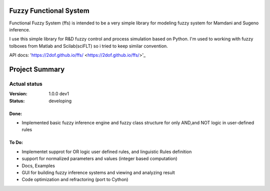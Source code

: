 Fuzzy Functional System
=======================
Functional Fuzzy System (ffs) is intended to be a very simple library for modeling fuzzy system for
Mamdani and Sugeno inference.

.. note::
I use this simple library for R&D fuzzy control and process simulation based on Python.
I'm used to working with fuzzy tolboxes from Matlab and Scilab(sciFLT) so i tried to keep similar convention.

API docs: 'https://2dof.github.io/ffs/ <https://2dof.github.io/ffs/>'_ 

Project Summary
===============

Actual status
----------------
:Version: 1.0.0 dev1
:Status:    developing

Done:
+++++
* Implemented basic fuzzy inference engine and fuzzy class structure for only AND,and NOT logic in user-defined rules

To Do:
++++++
* Implementet supprot for OR logic user defined rules, and linguistic Rules definition
* support for normalized parameters and values (integer based computation)
* Docs, Examples
* GUI for building fuzzy inference systems and viewing and analyzing result
* Code optimization and refractoring (port to Cython)

